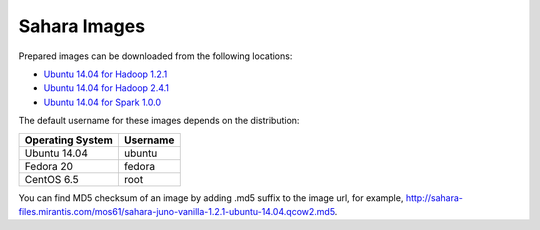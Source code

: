 
.. _sahara-images-ops:

Sahara Images
-------------

Prepared images can be downloaded from the following locations:

* `Ubuntu 14.04 for Hadoop 1.2.1 <http://sahara-files.mirantis.com/mos61/sahara-juno-vanilla-1.2.1-ubuntu-14.04.qcow2>`_
* `Ubuntu 14.04 for Hadoop 2.4.1 <http://sahara-files.mirantis.com/mos61/sahara-juno-vanilla-2.4.1-ubuntu-14.04.qcow2>`_
* `Ubuntu 14.04 for Spark 1.0.0 <http://sahara-files.mirantis.com/mos61/sahara-juno-spark-1.0.0-ubuntu-14.04.qcow2>`_

.. `Fedora 20 for Hadoop 1.2.1 <http://sahara-files.mirantis.com/mos61/sahara-juno-vanilla-1.2.1-fedora-20.qcow2>`_
.. `CentOS 6.5 for Hadoop 1.2.1 <http://sahara-files.mirantis.com/mos61/sahara-juno-vanilla-1.2.1-centos-6.5.qcow2>`_
.. `Fedora 20 for Hadoop 2.4.1 <http://sahara-files.mirantis.com/mos61/sahara-juno-vanilla-2.4.1-fedora-20.qcow2>`_
.. `CentOS 6.5 for Hadoop 2.4.1 <http://sahara-files.mirantis.com/mos61/sahara-juno-vanilla-2.4.1-centos-6.5.qcow2>`_
.. `CentOS 6.5 for HDP 1.3.2 <http://sahara-files.mirantis.com/mos61/sahara-juno-hdp-1.3.2-centos-6.5.qcow2>`_
.. `CentOS 6.5 for HDP 2.0.6 <http://sahara-files.mirantis.com/mos61/sahara-juno-hdp-2.0.6-centos-6.5.qcow2>`_
.. `Ubuntu 14.04 for CDH 5 <http://sahara-files.mirantis.com/mos61/sahara-juno-cdh-5-ubuntu-14.04.qcow2>`_
.. `CentOS 6.5 for CDH 5 <http://sahara-files.mirantis.com/mos61/sahara-juno-cdh-5-centos.qcow2>`_


The default username for these images depends on the distribution:

+------------------+----------+
| Operating System | Username |
+==================+==========+
| Ubuntu 14.04     | ubuntu   |
+------------------+----------+
| Fedora 20        | fedora   |
+------------------+----------+
| CentOS 6.5       | root     |
+------------------+----------+

You can find MD5 checksum of an image by adding .md5 suffix to the image url,
for example,
`<http://sahara-files.mirantis.com/mos61/sahara-juno-vanilla-1.2.1-ubuntu-14.04.qcow2.md5>`_.

